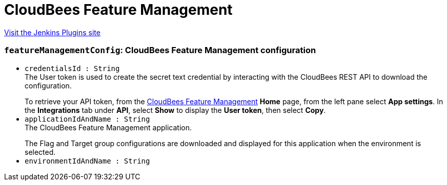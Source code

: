 = CloudBees Feature Management
:page-layout: pipelinesteps

:notitle:
:description:
:author:
:email: jenkinsci-users@googlegroups.com
:sectanchors:
:toc: left
:compat-mode!:


++++
<a href="https://plugins.jenkins.io/cloudbees-feature-management">Visit the Jenkins Plugins site</a>
++++


=== `featureManagementConfig`: CloudBees Feature Management configuration
++++
<ul><li><code>credentialsId : String</code>
<div><div>
 The User token is used to create the secret text credential by interacting with the CloudBees REST API to download the configuration. 
 <p></p> To retrieve your API token, from the <a href="https://app.rollout.io/" rel="nofollow">CloudBees Feature Management</a> <b>Home</b> page, from the left pane select <b>App settings</b>. In the <b>Integrations</b> tab under <b>API</b>, select <b>Show</b> to display the <b>User token</b>, then select <b>Copy</b>.
</div></div>

</li>
<li><code>applicationIdAndName : String</code>
<div><div>
 The CloudBees Feature Management application. 
 <p></p> The Flag and Target group configurations are downloaded and displayed for this application when the environment is selected.
</div></div>

</li>
<li><code>environmentIdAndName : String</code>
</li>
</ul>


++++
